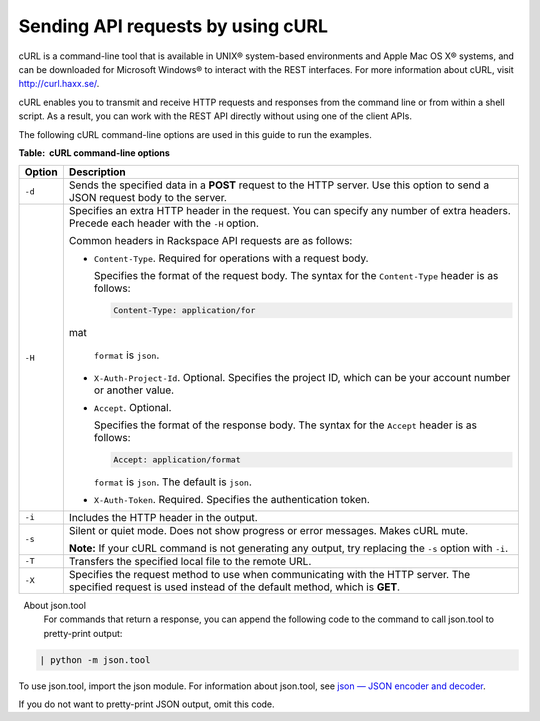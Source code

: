 .. _gsg-using-curl:

Sending API requests by using cURL
~~~~~~~~~~~~~~~~~~~~~~~~~~~~~~~~~~

cURL is a command-line tool that is available in UNIX® system-based
environments and Apple Mac OS X® systems, and can be downloaded for
Microsoft Windows® to interact with the REST interfaces. For more
information about cURL, visit http://curl.haxx.se/.

cURL enables you to transmit and receive HTTP requests and responses
from the command line or from within a shell script. As a result, you
can work with the REST API directly without using one of the client
APIs.

The following cURL command-line options are used in this guide to run
the examples.

**Table:  cURL command-line options**

+--------------------------------------+--------------------------------------+
| Option                               | Description                          |
+======================================+======================================+
| ``-d``                               | Sends the specified data in a        |
|                                      | **POST** request to the HTTP server. |
|                                      | Use this option to send a JSON       |
|                                      | request body to the server.          |
+--------------------------------------+--------------------------------------+
| ``-H``                               | Specifies an extra HTTP header in    |
|                                      | the request. You can specify any     |
|                                      | number of extra headers. Precede     |
|                                      | each header with the ``-H`` option.  |
|                                      |                                      |
|                                      | Common headers in Rackspace API      |
|                                      | requests are as follows:             |
|                                      |                                      |
|                                      |                                      |
|                                      |                                      |
|                                      | -  ``Content-Type``. Required for    |
|                                      |    operations with a request body.   |
|                                      |                                      |
|                                      |    Specifies the format of the       |
|                                      |    request body. The syntax for the  |
|                                      |    ``Content-Type`` header is as     |
|                                      |    follows:                          |
|                                      |                                      |
|                                      |    .. code::                         |
|                                      |                                      |
|                                      |        Content-Type: application/for |
|                                      | mat                                  |
|                                      |                                      |
|                                      |    ``format`` is ``json``.           |
|                                      |                                      |
|                                      | -  ``X-Auth-Project-Id``. Optional.  |
|                                      |    Specifies the project ID, which   |
|                                      |    can be your account number or     |
|                                      |    another value.                    |
|                                      |                                      |
|                                      | -  ``Accept``. Optional.             |
|                                      |                                      |
|                                      |    Specifies the format of the       |
|                                      |    response body. The syntax for the |
|                                      |    ``Accept`` header is as follows:  |
|                                      |                                      |
|                                      |    .. code::                         |
|                                      |                                      |
|                                      |        Accept: application/format    |
|                                      |                                      |
|                                      |    ``format`` is ``json``. The       |
|                                      |    default is ``json``.              |
|                                      |                                      |
|                                      | -  ``X-Auth-Token``. Required.       |
|                                      |    Specifies the authentication      |
|                                      |    token.                            |
|                                      |                                      |
|                                      |                                      |
+--------------------------------------+--------------------------------------+
| ``-i``                               | Includes the HTTP header in the      |
|                                      | output.                              |
+--------------------------------------+--------------------------------------+
| ``-s``                               | Silent or quiet mode. Does not show  |
|                                      | progress or error messages. Makes    |
|                                      | cURL mute.                           |
|                                      |                                      |
|                                      | **Note:** \ If your cURL command is  |
|                                      | not generating any output, try       |
|                                      | replacing the ``-s`` option with     |
|                                      | ``-i``.                              |
+--------------------------------------+--------------------------------------+
| ``-T``                               | Transfers the specified local file   |
|                                      | to the remote URL.                   |
+--------------------------------------+--------------------------------------+
| ``-X``                               | Specifies the request method to use  |
|                                      | when communicating with the HTTP     |
|                                      | server. The specified request is     |
|                                      | used instead of the default method,  |
|                                      | which is **GET**.                    |
+--------------------------------------+--------------------------------------+



..  note:: 
    About json.tool
    For commands that return a response, you can append the following code
    to the command to call json.tool to pretty-print output:

.. code::  

    | python -m json.tool

To use json.tool, import the json module. For information about
json.tool, see `json — JSON encoder and
decoder <http://docs.python.org/2/library/json.html>`__.

If you do not want to pretty-print JSON output, omit this code.
